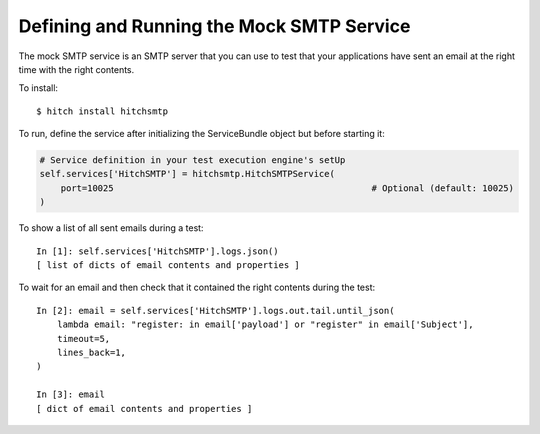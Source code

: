 Defining and Running the Mock SMTP Service
==========================================

The mock SMTP service is an SMTP server that you can use to test that your
applications have sent an email at the right time with the right contents.

To install::

    $ hitch install hitchsmtp

To run, define the service after initializing the ServiceBundle object but before starting it:

.. code-block:: python

        # Service definition in your test execution engine's setUp
        self.services['HitchSMTP'] = hitchsmtp.HitchSMTPService(
            port=10025                                                 # Optional (default: 10025)
        )

To show a list of all sent emails during a test::

    In [1]: self.services['HitchSMTP'].logs.json()
    [ list of dicts of email contents and properties ]

To wait for an email and then check that it contained the right contents during the test::

    In [2]: email = self.services['HitchSMTP'].logs.out.tail.until_json(
        lambda email: "register: in email['payload'] or "register" in email['Subject'],
        timeout=5,
        lines_back=1,
    )

    In [3]: email
    [ dict of email contents and properties ]
